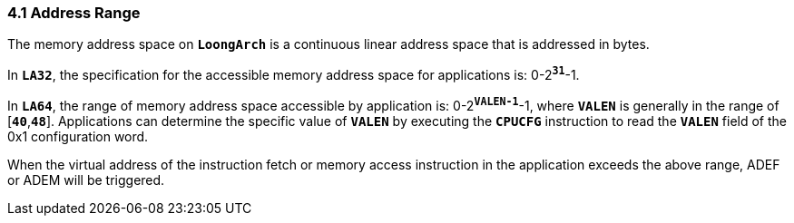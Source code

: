 === *4.1 Address Range*

[.text-justify]
The memory address space on *`LoongArch`* is a continuous linear address space that is addressed in bytes.

[.text-justify]
In *`LA32`*, the specification for the accessible memory address space for applications is: 0-2^*`31`*^-1.

[.text-justify]
In *`LA64`*, the range of memory address space accessible by application is: 0-2^*`VALEN-1`*^-1, where *`VALEN`* is generally in the range of [*`40`*,*`48`*]. Applications can determine the specific value of *`VALEN`* by executing the *`CPUCFG`* instruction to read the *`VALEN`* field of the 0x1 configuration word.

[.text-justify]
When the virtual address of the instruction fetch or memory access instruction in the application exceeds the above range, ADEF or ADEM will be triggered.
